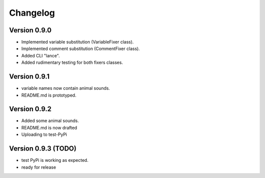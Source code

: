 =========
Changelog
=========

Version 0.9.0
===========

- Implemented variable substitution (VariableFixer class).
- Implemented comment substitution (CommentFixer class).
- Added CLI "lance".
- Added rudimentary testing for both fixers classes.

Version 0.9.1
===========

- variable names now contain animal sounds.
- README.md is prototyped.


Version 0.9.2
===========

- Added some animal sounds.
- README.md is now drafted
- Uploading to test-PyPi


Version 0.9.3 (TODO)
===========

- test PyPi is working as expected.
- ready for release



